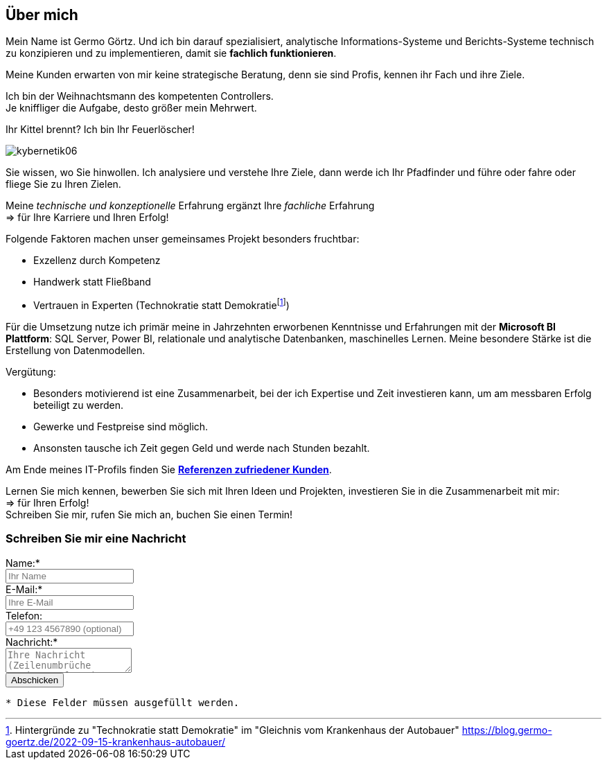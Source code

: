 // tag::message01[]

== Über mich

:fn-blog-kh-autobauer: footnote:kh-autobauer[Hintergründe zu "Technokratie statt Demokratie" im "Gleichnis vom Krankenhaus der Autobauer" https://blog.germo-goertz.de/2022-09-15-krankenhaus-autobauer/[]]

Mein Name ist Germo Görtz. Und ich bin darauf spezialisiert, analytische Informations-Systeme und Berichts-Systeme technisch zu konzipieren und zu implementieren, damit sie **fachlich funktionieren**.

Meine Kunden erwarten von mir keine strategische Beratung, denn sie sind Profis, kennen ihr Fach und ihre Ziele.

Ich bin der Weihnachtsmann des kompetenten Controllers. +
Je kniffliger die Aufgabe, desto größer mein Mehrwert.

Ihr Kittel brennt? Ich bin Ihr Feuerlöscher!

image::kybernetik06.svg[]

Sie wissen, wo Sie hinwollen. Ich analysiere und verstehe Ihre Ziele, dann werde ich Ihr Pfadfinder und führe oder fahre oder fliege Sie zu Ihren Zielen.



Meine _technische und konzeptionelle_ Erfahrung ergänzt Ihre _fachliche_ Erfahrung +
=> für Ihre Karriere und Ihren Erfolg!

Folgende Faktoren machen unser gemeinsames Projekt besonders fruchtbar:

* Exzellenz durch Kompetenz
* Handwerk statt Fließband
* Vertrauen in Experten (Technokratie statt Demokratie{fn-blog-kh-autobauer})

Für die Umsetzung nutze ich primär meine in Jahrzehnten erworbenen Kenntnisse und Erfahrungen mit der *Microsoft BI Plattform*: SQL Server, Power BI, relationale und analytische Datenbanken, maschinelles Lernen. Meine besondere Stärke ist die Erstellung von Datenmodellen.

Vergütung:

* Besonders motivierend ist eine Zusammenarbeit, bei der ich Expertise und Zeit investieren kann, um am messbaren Erfolg beteiligt zu werden.
* Gewerke und Festpreise sind möglich.
* Ansonsten tausche ich Zeit gegen Geld und werde nach Stunden bezahlt.


Am Ende meines IT-Profils finden Sie link:https://blog.germo-goertz.de/goertz_profile_de/#referenzen[*Referenzen zufriedener Kunden*].

// end::message01[]


Lernen Sie mich kennen, bewerben Sie sich mit Ihren Ideen und Projekten, investieren Sie in die Zusammenarbeit mit mir: +
=> für Ihren Erfolg! +
Schreiben Sie mir, rufen Sie mich an, buchen Sie einen Termin!


// // tag::message[]

// * Mein Name ist *Germo Görtz*. +
// Und ich bin darauf spezialisiert, *Baufinanzierungs-Wünsche* meiner Kunden *zu unschlagbaren Konditionen* an Banken zu vermitteln.
// * Unser Team betreut seit über 30 Jahren mehrere Tausend zufriedene Kunden, +
// unter anderem auch mich und *meine eigenen Immobilien-Investitionen*.
// * Als begeisterter Kunde bin ich inzwischen selbst Teil dieses Teams geworden, um auch andere Immobilien-Investoren beim Vermögensaufbau zu unterstützen.
// * Meine *Investitions-Erfahrung* und unsere *Baufinanzierungs-Expertise* +
// => für *Ihre erfolgreiche Immobilien-Investition*! +
// https://www.dvag.de/germo.goertz[Agentur Germo Görtz]


// TIP: Mein kostenloser online-Kurs https://akademie.germo-goertz.de/customer-new/free-course/double?course_id=THURE752WAFH["Grundlagen der Baufinanzierung: Konzepte, Wissen, Expertentipps"]

// {empty} +

// image::kybernetik-baufi.svg[]

// {empty} +

// TIP: Kostenlose Immobilien-Investitions-Analysen für meine Baufinanzierungs-Kunden!

// {empty} +

// video::U1MpMj04bg0[youtube,960,540]

// //https://youtu.be/U1MpMj04bg0


// // end::message[]

=== Schreiben Sie mir eine Nachricht

// Formular
// https://www.staticforms.xyz/
++++
<div class="container">
  <div class="columns">
    <!-- Make sure you don't change the form action-->
    <form action="https://api.staticforms.xyz/submit" method="post">
        <!-- Replace with accesKey sent to your email -->
        <input type="hidden" name="accessKey" value="fb830ca8-ccfe-47a9-8b08-dfe418125ad6"> <!-- Required -->
        <input type="hidden" name="subject" value="Web-Formular blog.germo-goertz"> <!-- Optional -->
        <div class="field">
          <label class="label">Name:*</label>
          <div class="control">
            <input class="input" type="text" name="name" placeholder="Ihr Name" required>
          </div>
        </div>
        <div class="field">
          <label class="label">E-Mail:*</label>
          <div class="control">
            <input class="input" type="email" name="email" placeholder="Ihre E-Mail" required>
          </div>
        </div>
        <div class="field">
          <label class="label">Telefon:</label>
          <div class="control">
            <input class="input" name="phone" placeholder="+49 123 4567890 (optional)">
          </div>
        </div>
        <div class="field">
          <label class="label">Nachricht:*</label>
          <div class="control">
            <textarea class="textarea" name="message" placeholder="Ihre Nachricht (Zeilenumbrüche werden entfernt)" required></textarea>
          </div>
        </div>
        <!-- Specify @ as reply to value if you want it to be customers email -->
        <input type="hidden" name="replyTo" value="@"> <!-- Optional -->
        <input type="submit" value="Abschicken" />
        <!-- If we receive data in this field submission will be ignored -->
        <input type="text" name="honeypot" style="display: none;"> <!-- Optional -->
        <!-- If you want form to redirect to a specific url after submission -->
        <input type="hidden" name="redirectTo" value="https://blog.germo-goertz.de/nachricht-verschickt/"> <!-- Optional -->
    </form>
  </div>
</div>
++++

....
* Diese Felder müssen ausgefüllt werden.
....
